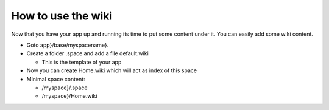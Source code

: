 

How to use the wiki
===================


Now that you have your app up and running its time to put some content under it.
You can easily add some wiki content.


* Goto app}/base/myspacename}.
* Create a folder .space and add a file default.wiki

  * This is the template of your app

* Now you can create Home.wiki which will act as index of this space

* Minimal space content:

  * /myspace}/.space
  * /myspace}/Home.wiki


